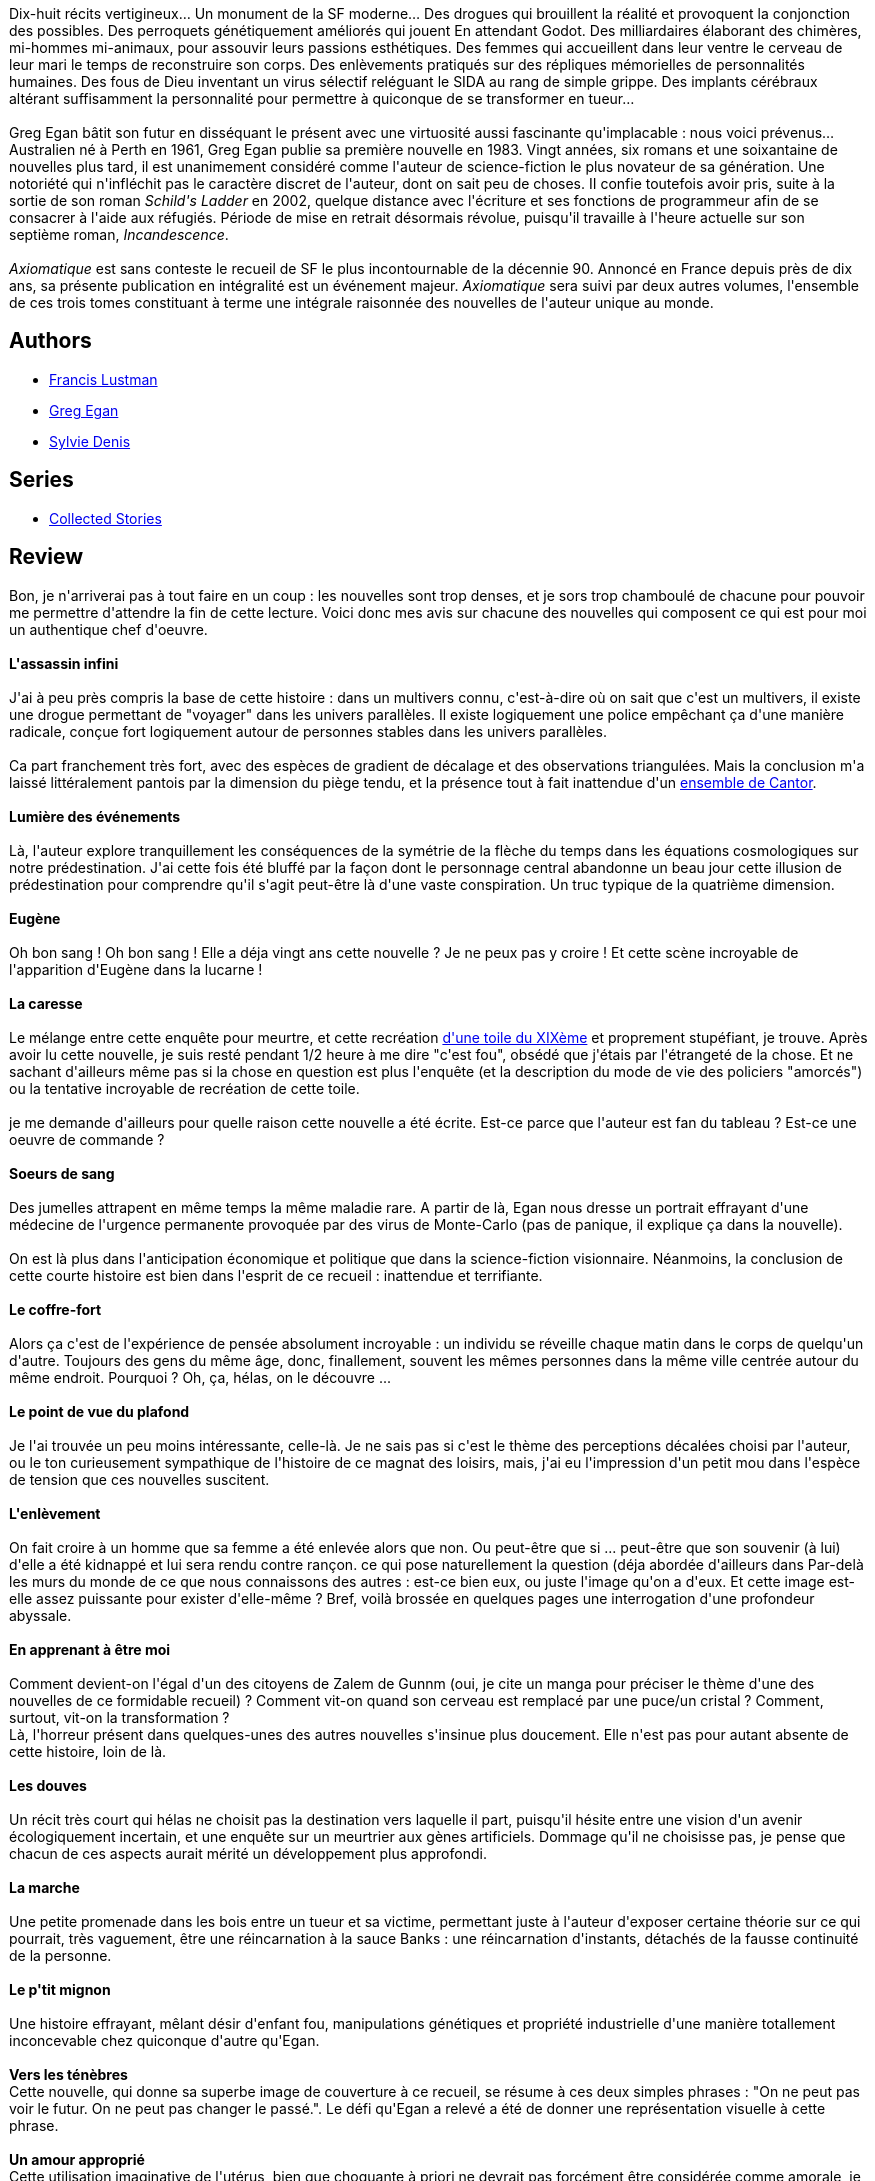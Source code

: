 :jbake-type: post
:jbake-status: published
:jbake-title: Axiomatique
:jbake-tags:  favorites, hard-science, nouvelles,_année_2010,_mois_mai,_note_5,rayon-imaginaire,read
:jbake-date: 2010-05-08
:jbake-depth: ../../
:jbake-uri: goodreads/books/9782253087830.adoc
:jbake-bigImage: https://i.gr-assets.com/images/S/compressed.photo.goodreads.com/books/1331373958l/7314847._SX98_.jpg
:jbake-smallImage: https://i.gr-assets.com/images/S/compressed.photo.goodreads.com/books/1331373958l/7314847._SY75_.jpg
:jbake-source: https://www.goodreads.com/book/show/7314847
:jbake-style: goodreads goodreads-book

++++
<div class="book-description">
Dix-huit récits vertigineux… Un monument de la SF moderne… Des drogues qui brouillent la réalité et provoquent la conjonction des possibles. Des perroquets génétiquement améliorés qui jouent En attendant Godot. Des milliardaires élaborant des chimères, mi-hommes mi-animaux, pour assouvir leurs passions esthétiques. Des femmes qui accueillent dans leur ventre le cerveau de leur mari le temps de reconstruire son corps. Des enlèvements pratiqués sur des répliques mémorielles de personnalités humaines. Des fous de Dieu inventant un virus sélectif reléguant le SIDA au rang de simple grippe. Des implants cérébraux altérant suffisamment la personnalité pour permettre à quiconque de se transformer en tueur…<br /><br />Greg Egan bâtit son futur en disséquant le présent avec une virtuosité aussi fascinante qu'implacable : nous voici prévenus… Australien né à Perth en 1961, Greg Egan publie sa première nouvelle en 1983. Vingt années, six romans et une soixantaine de nouvelles plus tard, il est unanimement considéré comme l'auteur de science-fiction le plus novateur de sa génération. Une notoriété qui n'infléchit pas le caractère discret de l'auteur, dont on sait peu de choses. II confie toutefois avoir pris, suite à la sortie de son roman <i>Schild's Ladder</i> en 2002, quelque distance avec l'écriture et ses fonctions de programmeur afin de se consacrer à l'aide aux réfugiés. Période de mise en retrait désormais révolue, puisqu'il travaille à l'heure actuelle sur son septième roman, <i>Incandescence</i>.<br /><br /><i>Axiomatique</i> est sans conteste le recueil de SF le plus incontournable de la décennie 90. Annoncé en France depuis près de dix ans, sa présente publication en intégralité est un événement majeur. <i>Axiomatique</i> sera suivi par deux autres volumes, l'ensemble de ces trois tomes constituant à terme une intégrale raisonnée des nouvelles de l'auteur unique au monde.
</div>
++++


## Authors
* link:../authors/2973940.html[Francis Lustman]
* link:../authors/32699.html[Greg Egan]
* link:../authors/921575.html[Sylvie Denis]

## Series
* link:../series/Collected_Stories.html[Collected Stories]

## Review

++++
Bon, je n'arriverai pas à tout faire en un coup : les nouvelles sont trop denses, et je sors trop chamboulé de chacune pour pouvoir me permettre d'attendre la fin de cette lecture. Voici donc mes avis sur chacune des nouvelles qui composent ce qui est pour moi un authentique chef d'oeuvre.<br/><br/><b>L'assassin infini</b><br/><br/>J'ai à peu près compris la base de cette histoire : dans un multivers connu, c'est-à-dire où on sait que c'est un multivers, il existe une drogue permettant de "voyager" dans les univers parallèles. Il existe logiquement une police empêchant ça d'une manière radicale, conçue fort logiquement autour de personnes stables dans les univers parallèles.<br/><br/>Ca part franchement très fort, avec des espèces de gradient de décalage et des observations triangulées. Mais la conclusion m'a laissé littéralement pantois par la dimension du piège tendu, et la présence tout à fait inattendue d'un <a href="http://fr.wikipedia.org/wiki/Ensemble_de_Cantor">ensemble de Cantor</a>.<br/><br/><b>Lumière des événements</b><br/><br/>Là, l'auteur explore tranquillement les conséquences de la symétrie de la flèche du temps dans les équations cosmologiques sur notre prédestination. J'ai cette fois été bluffé par la façon dont le personnage central abandonne un beau jour cette illusion de prédestination pour comprendre qu'il s'agit peut-être là d'une vaste conspiration. Un truc typique de la quatrième dimension.<br/><br/><b>Eugène</b><br/><br/>Oh bon sang ! Oh bon sang ! Elle a déja vingt ans cette nouvelle ? Je ne peux pas y croire ! Et cette scène incroyable de l'apparition d'Eugène dans la lucarne !<br/><br/><b>La caresse</b><br/><br/>Le mélange entre cette enquête pour meurtre, et cette recréation <a href="http://fr.wikipedia.org/wiki/Fichier:Fernand_Khnopff_002.jpg">d'une toile du XIXème</a> et proprement stupéfiant, je trouve. Après avoir lu cette nouvelle, je suis resté pendant 1/2 heure à me dire "c'est fou", obsédé que j'étais par l'étrangeté de la chose. Et ne sachant d'ailleurs même pas si la chose en question est plus l'enquête (et la description du mode de vie des policiers "amorcés") ou la tentative incroyable de recréation de cette toile.<br/><br/>je me demande d'ailleurs pour quelle raison cette nouvelle a été écrite. Est-ce parce que l'auteur est fan du tableau ? Est-ce une oeuvre de commande ?<br/><br/><b>Soeurs de sang</b><br/><br/>Des jumelles attrapent en même temps la même maladie rare. A partir de là, Egan nous dresse un portrait effrayant d'une médecine de l'urgence permanente provoquée par des virus de Monte-Carlo (pas de panique, il explique ça dans la nouvelle).<br/><br/>On est là plus dans l'anticipation économique et politique que dans la science-fiction visionnaire. Néanmoins, la conclusion de cette courte histoire est bien dans l'esprit de ce recueil : inattendue et terrifiante.<br/><br/><b>Le coffre-fort</b><br/><br/>Alors ça c'est de l'expérience de pensée absolument incroyable : un individu se réveille chaque matin dans le corps de quelqu'un d'autre. Toujours des gens du même âge, donc, finallement, souvent les mêmes personnes dans la même ville centrée autour du même endroit. Pourquoi ? Oh, ça, hélas, on le découvre ...<br/><br/><b>Le point de vue du plafond</b><br/><br/>Je l'ai trouvée un peu moins intéressante, celle-là. Je ne sais pas si c'est le thème des perceptions décalées choisi par l'auteur, ou le ton curieusement sympathique de l'histoire de ce magnat des loisirs, mais, j'ai eu l'impression d'un petit mou dans l'espèce de tension que ces nouvelles suscitent.<br/><br/><b>L'enlèvement</b><br/><br/>On fait croire à un homme que sa femme a été enlevée alors que non. Ou peut-être que si ... peut-être que son souvenir (à lui) d'elle a été kidnappé et lui sera rendu contre rançon. ce qui pose naturellement la question (déja abordée d'ailleurs dans Par-delà les murs du monde de ce que nous connaissons des autres : est-ce bien eux, ou juste l'image qu'on a d'eux. Et cette image est-elle assez puissante pour exister d'elle-même ? Bref, voilà brossée en quelques pages une interrogation d'une profondeur abyssale.<br/><br/><b>En apprenant à être moi</b><br/><br/>Comment devient-on l'égal d'un des citoyens de Zalem de Gunnm (oui, je cite un manga pour préciser le thème d'une des nouvelles de ce formidable recueil) ? Comment vit-on quand son cerveau est remplacé par une puce/un cristal ? Comment, surtout, vit-on la transformation ?<br/>Là, l'horreur présent dans quelques-unes des autres nouvelles s'insinue plus doucement. Elle n'est pas pour autant absente de cette histoire, loin de là.<br/><br/><b>Les douves</b><br/><br/>Un récit très court qui hélas ne choisit pas la destination vers laquelle il part, puisqu'il hésite entre une vision d'un avenir écologiquement incertain, et une enquête sur un meurtrier aux gènes artificiels. Dommage qu'il ne choisisse pas, je pense que chacun de ces aspects aurait mérité un développement plus approfondi.<br/><br/><b>La marche</b><br/><br/>Une petite promenade dans les bois entre un tueur et sa victime, permettant juste à l'auteur d'exposer certaine théorie sur ce qui pourrait, très vaguement, être une réincarnation à la sauce Banks : une réincarnation d'instants, détachés de la fausse continuité de la personne.<br/><br/><b>Le p'tit mignon</b><br/><br/>Une histoire effrayant, mêlant désir d'enfant fou, manipulations génétiques et propriété industrielle d'une manière totallement inconcevable chez quiconque d'autre qu'Egan.<br/><br/><b>Vers les ténèbres</b><br/>Cette nouvelle, qui donne sa superbe image de couverture à ce recueil, se résume à ces deux simples phrases : "On ne peut pas voir le futur. On ne peut pas changer le passé.". Le défi qu'Egan a relevé a été de donner une représentation visuelle à cette phrase.<br/><br/><b>Un amour approprié</b><br/>Cette utilisation imaginative de l'utérus, bien que choquante à priori ne devrait pas forcément être considérée comme amorale, je trouve.<br/><br/><b>La Morale et le virologue</b><br/>Le genre d'histoire dont les médias pourraient raffoler si elle devenait réalité.<br/><br/><b>Plus près de toi</b><br/>Cette nouvelle a eu pour moi des résonnances très personnelles. En effet, comme l'auteur, je pense sincèrement qu'on ne peut pas connaître vraiment les gens : on ne voit d'eux qu'une facade, et leurs motivations profondes nous restent invisibles. Cependant, je pense que je préfère avoir choisi de conserver cette ignorance plutôt que d'essayer de lever le doute.<br/><br/><b>Orbite instable dans l'espace des illusions</b><br/>Après une espèce de révolution spirituelle, des vagabonds errent aux franges de croyances matérialisées. Mais peut-être errent-ils au sein de leur propre espace d'attraction ...<br/><br/><b>Et maintenant mon avis</b><br/>Ce n'est pas un recueil de nouvelles de hard-sciences, c'est LE recueil de nouvelles sur la hard-science. C'est même à mon avis l'une de mes meilleures lectures de SF. Tout simplement. Grâce à la profondeur de sa réflexion, Egan arrive à chaque fois à m'emmener dans des univers plus ou moins compréhensibles, mais toujours prenants. Je regrette juste quelques détails, comme la permanence des assassins : dans au moins neuf de ces nouvelles, l'auteur utilise les ressorts classiques de l'zenquête policière pour nous dévoiler son univers "par la bande". C'est dommage, je trouve. Surtout que dans d'autres (comme par exemple "Vers les ténèbresé qui est pour moi la meilleure du recueil) il se passe allègrement de ce genre d'artifices.<br/><br/>Cela dit, le point essentiel d'Egan, celui qui lui permet d'écrire tout ça, est assez clair : la technologie n'est rien, elle ne nous définit pas en tant qu'êtres humains. Ce qui nous définit plus, c'est notre humanité. Et cette humanité n'est affectée d'aucune manière dans ces nouvelles. C'est peut-être ce qui en fait pour moi un recueil aussi forrmidable - et aussi angoissant. Et ce qui doit en faire pour vous qui ne l'avez pas encore lu une lecture rigoureusement indispensable.
++++